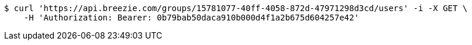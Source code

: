 [source,bash]
----
$ curl 'https://api.breezie.com/groups/15781077-40ff-4058-872d-47971298d3cd/users' -i -X GET \
    -H 'Authorization: Bearer: 0b79bab50daca910b000d4f1a2b675d604257e42'
----
